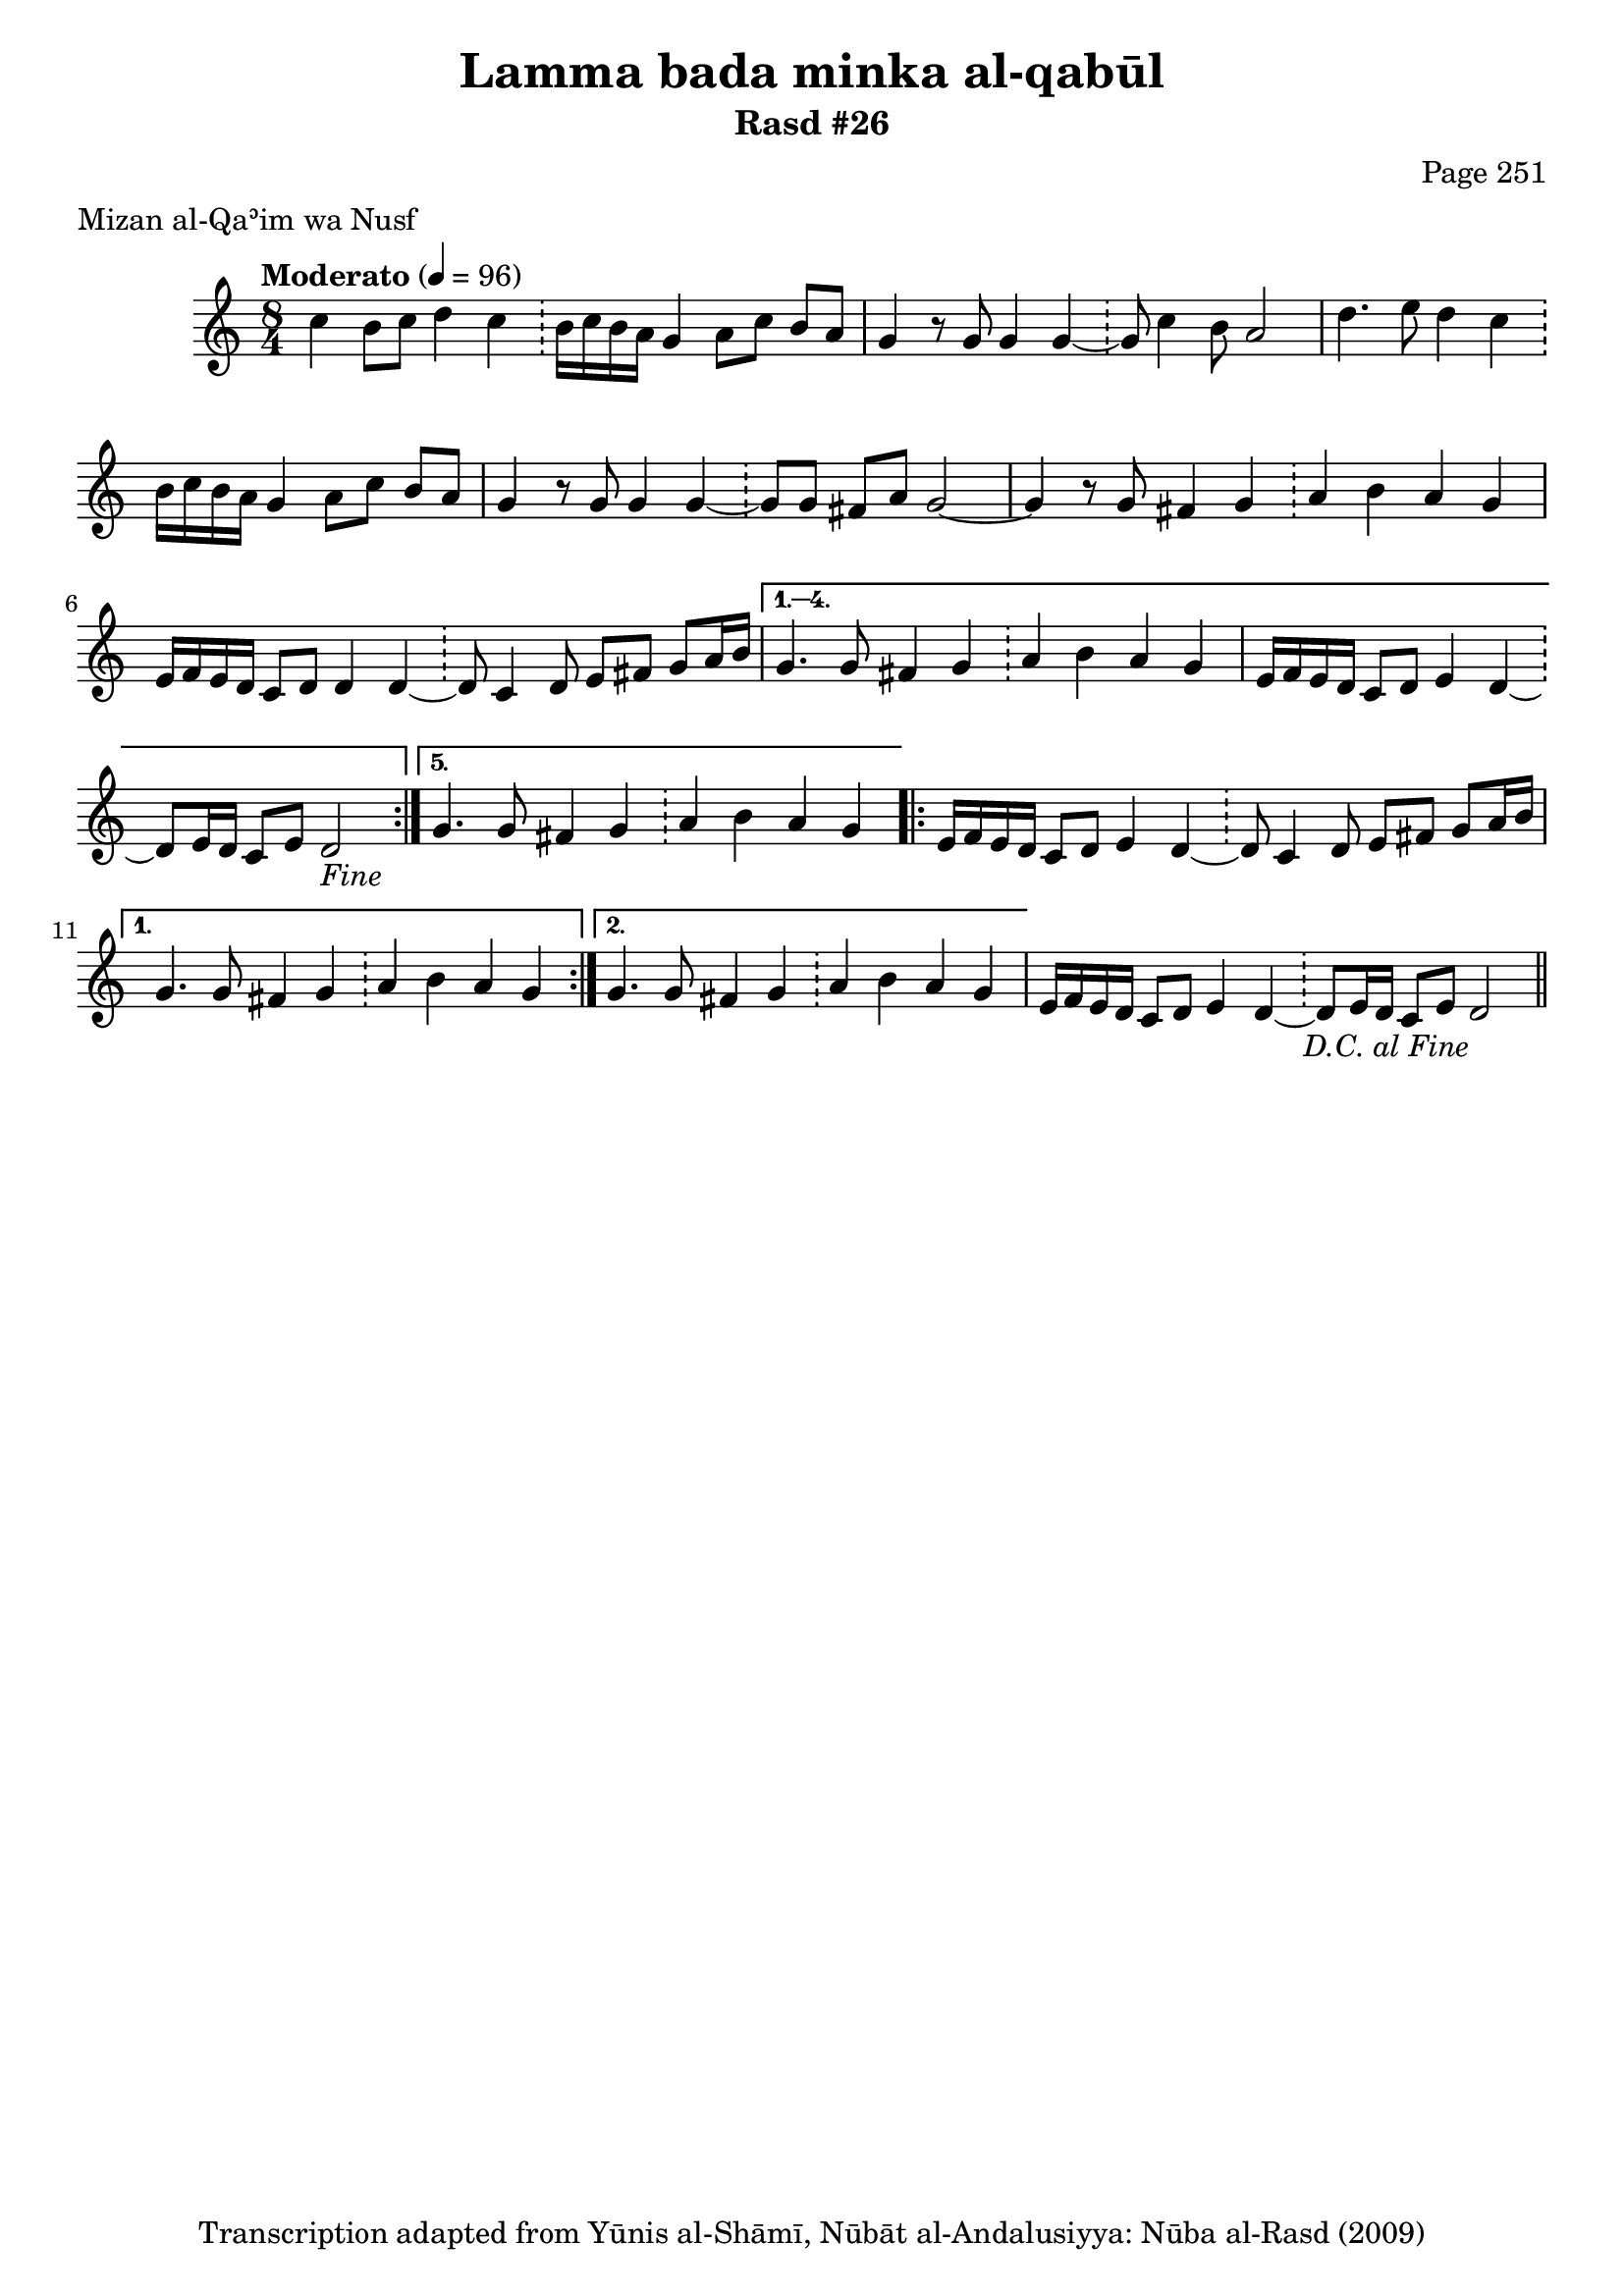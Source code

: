 \version "2.18.2"

\header {
	title = "Lamma bada minka al-qabūl"
	subtitle = "Rasd #26"
	composer = "Page 251"
	meter = "Mizan al-Qaʾim wa Nusf"
	copyright = "Transcription adapted from Yūnis al-Shāmī, Nūbāt al-Andalusiyya: Nūba al-Rasd (2009)"
	tagline = ""
}

% VARIABLES

db = \bar "!"
dc = \markup { \right-align { \italic { "D.C. al Fine" } } }
ds = \markup { \right-align { \italic { "D.S. al Fine" } } }
dsalcoda = \markup { \right-align { \italic { "D.S. al Coda" } } }
dcalcoda = \markup { \right-align { \italic { "D.C. al Coda" } } }
fine = \markup { \italic { "Fine" } }
incomplete = \markup { \right-align "Incomplete: missing pages in scan. Following number is likely also missing" }
continue = \markup { \center-align "Continue..." }
segno = \markup { \musicglyph #"scripts.segno" }
coda = \markup { \musicglyph #"scripts.coda" }
error = \markup { { "Wrong number of beats in score" } }
repeaterror = \markup { { "Score appears to be missing repeat" } }
accidentalerror = \markup { { "Unclear accidentals" } }

% TRANSCRIPTION

\score {
	\relative d' {
		\clef "treble"
		\key c \major
		\time 8/4
			\set Timing.beamExceptions = #'()
			\set Timing.baseMoment = #(ly:make-moment 1/4)
			\set Timing.beatStructure = #'(1 1 1 1 1 1 1 1)
		\tempo "Moderato" 4 = 96

		\repeat volta 5 {

			c'4 b8 c d4 c \db b16 c b a g4 a8 c b a |
			g4 r8 g g4 g~ \db g8 c4 b8 a2 |
			d4. e8 d4 c \db b16 c b a g4 a8 c b a |
			g4 r8 g g4 g~ \db g8 g fis a g2~ |
			g4 r8 g fis4 g \db a b a g |
			e16 f e d c8 d d4 d~ \db d8 c4 d8 e fis g a16 b |

		}

		\alternative {
			{
				g4. g8 fis4 g \db a b a g |
				e16 f e d c8 d e4 d~ \db d8 e16 d c8 e d2-\fine |
			}
			{
				g4. g8 fis4 g \db a b a g |
			}
		}

		\repeat volta 2 {

			e16 f e d c8 d e4 d~ \db d8 c4 d8 e fis g a16 b |

		}

		\alternative {
			{
				g4. g8 fis4 g \db a b a g |
			}
			{
				g4. g8 fis4 g \db a b a g |
			}
		}

		e16 f e d c8 d e4 d~ \db d8 e16 d c8 e d2-\dc \bar "||"

	}

	\layout {}
	\midi {}
}
